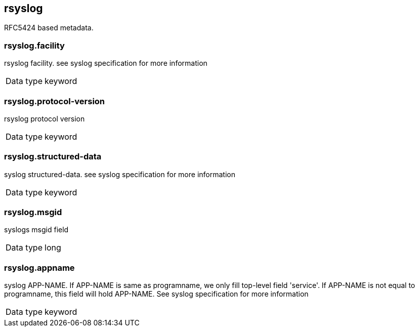 == rsyslog


RFC5424 based metadata.

=== rsyslog.facility


rsyslog facility. see syslog specification for more information 

[horizontal]
Data type:: keyword



=== rsyslog.protocol-version


rsyslog protocol version 

[horizontal]
Data type:: keyword



=== rsyslog.structured-data


syslog structured-data. see syslog specification for more information 

[horizontal]
Data type:: keyword



=== rsyslog.msgid


syslogs msgid field 

[horizontal]
Data type:: long



=== rsyslog.appname


syslog APP-NAME. If APP-NAME is same as programname, we only fill top-level field 'service'. If APP-NAME is not equal to programname, this field will hold APP-NAME. See syslog specification for more information 

[horizontal]
Data type:: keyword




